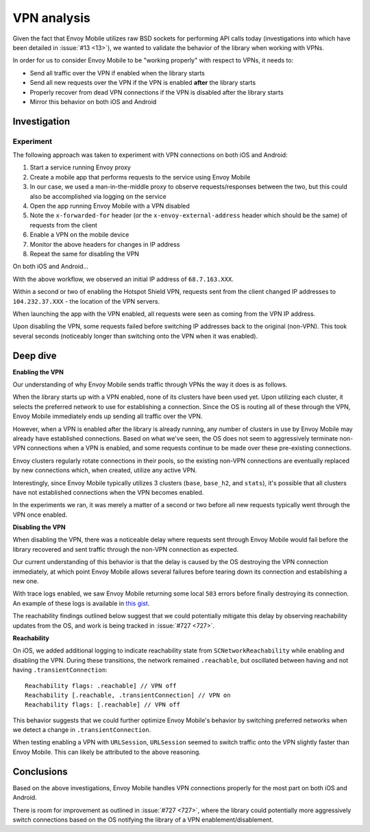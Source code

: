 .. _vpn_analysis:

VPN analysis
============

Given the fact that Envoy Mobile utilizes raw BSD sockets for performing API
calls today (investigations into which have been detailed in
:issue:`#13 <13>`), we wanted to validate the behavior of the library
when working with VPNs.

In order for us to consider Envoy Mobile to be "working properly" with respect
to VPNs, it needs to:

- Send all traffic over the VPN if enabled when the library starts
- Send all new requests over the VPN if the VPN is enabled **after** the library starts
- Properly recover from dead VPN connections if the VPN is disabled after the library starts
- Mirror this behavior on both iOS and Android

-------------
Investigation
-------------

~~~~~~~~~~
Experiment
~~~~~~~~~~

The following approach was taken to experiment with VPN connections on both
iOS and Android:

1. Start a service running Envoy proxy
2. Create a mobile app that performs requests to the service using Envoy Mobile
3. In our case, we used a man-in-the-middle proxy to observe requests/responses between the two, but this could also be accomplished via logging on the service
4. Open the app running Envoy Mobile with a VPN disabled
5. Note the ``x-forwarded-for`` header (or the ``x-envoy-external-address`` header which should be the same) of requests from the client
6. Enable a VPN on the mobile device
7. Monitor the above headers for changes in IP address
8. Repeat the same for disabling the VPN

On both iOS and Android...

With the above workflow, we observed an initial IP address of ``68.7.163.XXX``.

Within a second or two of enabling the Hotspot Shield VPN, requests sent
from the client changed IP addresses to ``104.232.37.XXX`` - the location of
the VPN servers.

When launching the app with the VPN enabled, all requests were seen as
coming from the VPN IP address.

Upon disabling the VPN, some requests failed before switching IP addresses
back to the original (non-VPN). This took several seconds (noticeably longer
than switching onto the VPN when it was enabled).

---------
Deep dive
---------

**Enabling the VPN**

Our understanding of why Envoy Mobile sends traffic through VPNs the way it
does is as follows.

When the library starts up with a VPN enabled, none of its clusters have been
used yet. Upon utilizing each cluster, it selects the preferred network to use
for establishing a connection. Since the OS is routing all of these through the
VPN, Envoy Mobile immediately ends up sending all traffic over the VPN.

However, when a VPN is enabled after the library is already running, any number
of clusters in use by Envoy Mobile may already have established connections.
Based on what we've seen, the OS does not seem to aggressively terminate
non-VPN connections when a VPN is enabled, and some requests continue to be
made over these pre-existing connections.

Envoy clusters regularly rotate connections in their pools, so the existing
non-VPN connections are eventually replaced by new connections which, when
created, utilize any active VPN.

Interestingly, since Envoy Mobile typically utilizes 3 clusters (``base``,
``base_h2``, and ``stats``), it's
possible that all clusters have not established connections when the VPN
becomes enabled.

In the experiments we ran, it was merely a matter of a second or two before
all new requests typically went through the VPN once enabled.

**Disabling the VPN**

When disabling the VPN, there was a noticeable delay where requests sent
through Envoy Mobile would fail before the library recovered and sent traffic
through the non-VPN connection as expected.

Our current understanding of this behavior is that the delay is caused by
the OS destroying the VPN connection immediately, at which point Envoy Mobile
allows several failures before tearing down its connection and estabilshing
a new one.

With trace logs enabled, we saw Envoy Mobile returning some local ``503``
errors before finally destroying its connection. An example of these logs
is available in `this gist <https://gist.github.com/rebello95/da87c5029bc465f70a63861d015ee726>`_.

The reachability findings outlined below suggest that we could potentially
mitigate this delay by observing reachability updates from the OS, and work
is being tracked in :issue:`#727 <727>`.

**Reachability**

On iOS, we added additional logging to indicate reachability state from
``SCNetworkReachability`` while enabling and disabling the VPN. During these
transitions, the network remained ``.reachable``, but oscillated between
having and not having ``.transientConnection``::

  Reachability flags: .reachable] // VPN off
  Reachability [.reachable, .transientConnection] // VPN on
  Reachability flags: [.reachable] // VPN off

This behavior suggests that we could further optimize Envoy Mobile's behavior
by switching preferred networks when we detect a change in
``.transientConnection``.

When testing enabling a VPN with ``URLSession``, ``URLSession`` seemed to
switch traffic onto the VPN slightly faster than Envoy Mobile. This can likely
be attributed to the above reasoning.

-----------
Conclusions
-----------

Based on the above investigations, Envoy Mobile handles VPN connections
properly for the most part on both iOS and Android.

There is room for improvement as outlined in :issue:`#727 <727>`,
where the library could potentially more aggressively switch connections
based on the OS notifying the library of a VPN enablement/disablement.

